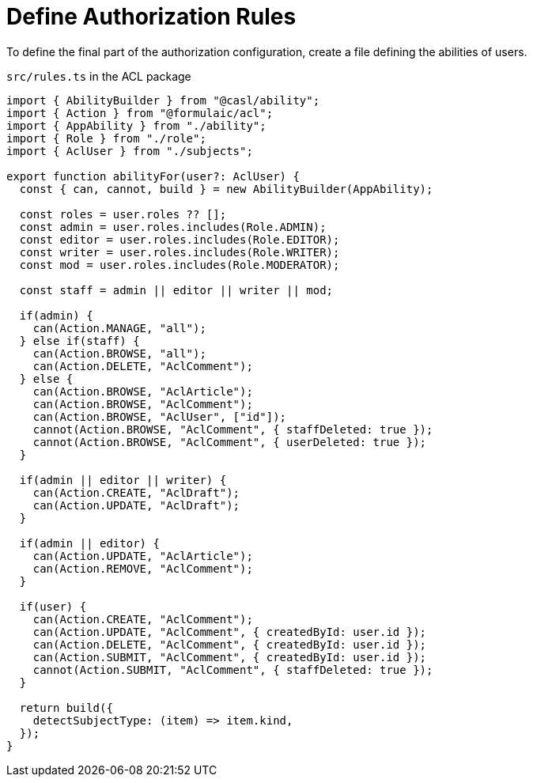 = Define Authorization Rules

To define the final part of the authorization configuration,
create a file defining the abilities of users.

.`src/rules.ts` in the ACL package
[source,ts]
----
import { AbilityBuilder } from "@casl/ability";
import { Action } from "@formulaic/acl";
import { AppAbility } from "./ability";
import { Role } from "./role";
import { AclUser } from "./subjects";

export function abilityFor(user?: AclUser) {
  const { can, cannot, build } = new AbilityBuilder(AppAbility);

  const roles = user.roles ?? [];
  const admin = user.roles.includes(Role.ADMIN);
  const editor = user.roles.includes(Role.EDITOR);
  const writer = user.roles.includes(Role.WRITER);
  const mod = user.roles.includes(Role.MODERATOR);

  const staff = admin || editor || writer || mod;

  if(admin) {
    can(Action.MANAGE, "all");
  } else if(staff) {
    can(Action.BROWSE, "all");
    can(Action.DELETE, "AclComment");
  } else {
    can(Action.BROWSE, "AclArticle");
    can(Action.BROWSE, "AclComment");
    can(Action.BROWSE, "AclUser", ["id"]);
    cannot(Action.BROWSE, "AclComment", { staffDeleted: true });
    cannot(Action.BROWSE, "AclComment", { userDeleted: true });
  }

  if(admin || editor || writer) {
    can(Action.CREATE, "AclDraft");
    can(Action.UPDATE, "AclDraft");
  }

  if(admin || editor) {
    can(Action.UPDATE, "AclArticle");
    can(Action.REMOVE, "AclComment");
  }

  if(user) {
    can(Action.CREATE, "AclComment");
    can(Action.UPDATE, "AclComment", { createdById: user.id });
    can(Action.DELETE, "AclComment", { createdById: user.id });
    can(Action.SUBMIT, "AclComment", { createdById: user.id });
    cannot(Action.SUBMIT, "AclComment", { staffDeleted: true });
  }

  return build({
    detectSubjectType: (item) => item.kind,
  });
}
----
